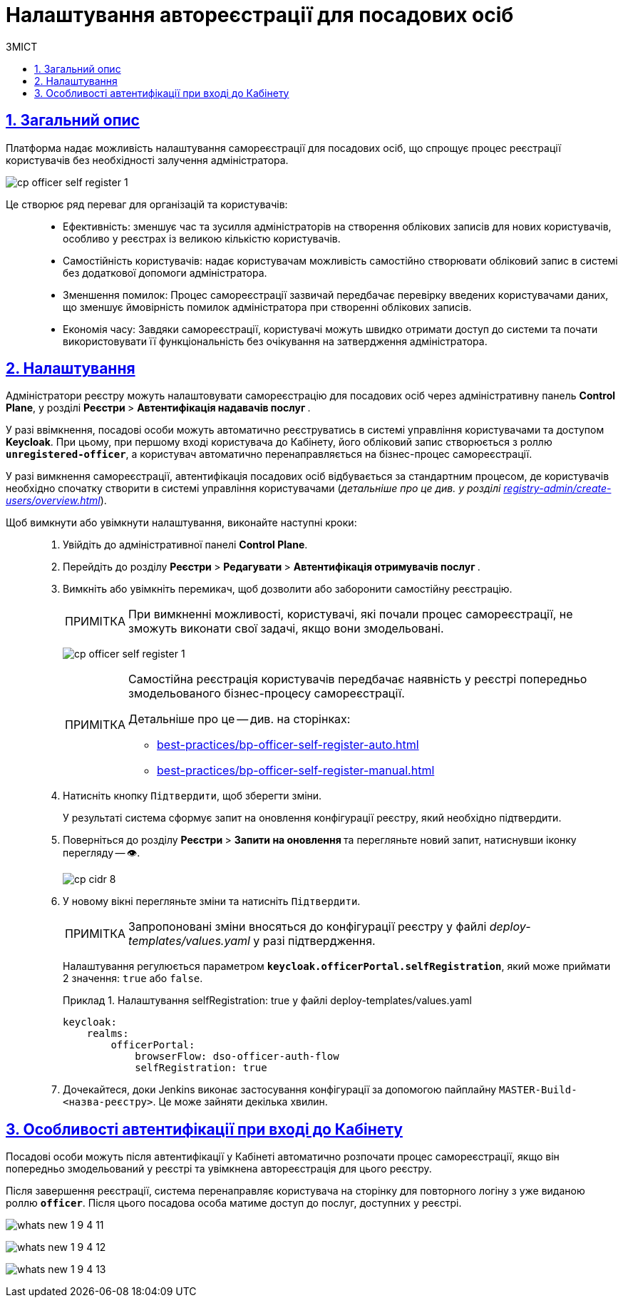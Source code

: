 :toc-title: ЗМІСТ
:toc: auto
:toclevels: 5
:experimental:
:important-caption:     ВАЖЛИВО
:note-caption:          ПРИМІТКА
:tip-caption:           ПІДКАЗКА
:warning-caption:       ПОПЕРЕДЖЕННЯ
:caution-caption:       УВАГА
:example-caption:           Приклад
:figure-caption:            Зображення
:table-caption:             Таблиця
:appendix-caption:          Додаток
:sectnums:
:sectnumlevels: 5
:sectanchors:
:sectlinks:
:partnums:

= Налаштування автореєстрації для посадових осіб

== Загальний опис

Платформа надає можливість налаштування самореєстрації для посадових осіб, що спрощує процес реєстрації користувачів без необхідності залучення адміністратора.

image:registry-admin/cp-auth-setup-officers/self-registration/cp-officer-self-register-1.png[]

Це створює ряд переваг для організацій та користувачів: ::

* Ефективність: зменшує час та зусилля адміністраторів на створення облікових записів для нових користувачів, особливо у реєстрах із великою кількістю користувачів.

* Самостійність користувачів: надає користувачам можливість самостійно створювати обліковий запис в системі без додаткової допомоги адміністратора.

* Зменшення помилок: Процес самореєстрації зазвичай передбачає перевірку введених користувачами даних, що зменшує ймовірність помилок адміністратора при створенні облікових записів.

* Економія часу: Завдяки самореєстрації, користувачі можуть швидко отримати доступ до системи та почати використовувати її функціональність без очікування на затвердження адміністратора.

== Налаштування

Адміністратори реєстру можуть налаштовувати самореєстрацію для посадових осіб через адміністративну панель *Control Plane*, у розділі +++<b style="font-weight: 700"> Реєстри </b>+++ > +++<b style="font-weight: 700">Автентифікація надавачів послуг </b>+++.

У разі ввімкнення, посадові особи можуть автоматично реєструватись в системі управління користувачами та доступом *Keycloak*. При цьому, при першому вході користувача до Кабінету, його обліковий запис створюється з роллю *`unregistered-officer`*, а користувач автоматично перенаправляється на бізнес-процес самореєстрації.

У разі вимкнення самореєстрації, автентифікація посадових осіб відбувається за стандартним процесом, де користувачів необхідно спочатку створити в системі управління користувачами (_детальніше про це див. у розділі xref:registry-admin/create-users/overview.adoc[]_).

Щоб вимкнути або увімкнути налаштування, виконайте наступні кроки: ::

. Увійдіть до адміністративної панелі *Control Plane*.
. Перейдіть до розділу +++<b style="font-weight: 700"> Реєстри </b>+++ > +++<b style="font-weight: 700"> Редагувати </b>+++ > +++<b style="font-weight: 700">Автентифікація отримувачів послуг </b>+++.
. Вимкніть або увімкніть перемикач, щоб дозволити або заборонити самостійну реєстрацію.
+
NOTE: При вимкненні можливості, користувачі, які почали процес самореєстрації, не зможуть виконати свої задачі, якщо вони змодельовані.
+
image:registry-admin/cp-auth-setup-officers/self-registration/cp-officer-self-register-1.png[]
+
[NOTE]
====
Самостійна реєстрація користувачів передбачає наявність у реєстрі попередньо змодельованого бізнес-процесу самореєстрації.

Детальніше про це -- див. на сторінках:

* xref:best-practices/bp-officer-self-register-auto.adoc[]
* xref:best-practices/bp-officer-self-register-manual.adoc[]
====

. Натисніть кнопку kbd:[Підтвердити], щоб зберегти зміни.
+
У результаті система сформує запит на оновлення конфігурації реєстру, який необхідно підтвердити.

. Поверніться до розділу +++<b style="font-weight: 700"> Реєстри </b>+++ > +++<b style="font-weight: 700"> Запити на оновлення </b>+++ та перегляньте новий запит, натиснувши іконку перегляду -- 👁.
+
image::admin:registry-management/cp-cidr/cp-cidr-8.png[]

. У новому вікні перегляньте зміни та натисніть kbd:[Підтвердити].
+
NOTE: Запропоновані зміни вносяться до конфігурації реєстру у файлі _deploy-templates/values.yaml_ у разі підтвердження.
+
Налаштування регулюється параметром *`keycloak.officerPortal.selfRegistration`*, який може приймати 2 значення: `true` або `false`.
+
.Налаштування selfRegistration: true у файлі deploy-templates/values.yaml
====
[source,yaml]
----
keycloak:
    realms:
        officerPortal:
            browserFlow: dso-officer-auth-flow
            selfRegistration: true
----
====

. Дочекайтеся, доки Jenkins виконає застосування конфігурації за допомогою пайплайну `MASTER-Build-<назва-реєстру>`. Це може зайняти декілька хвилин.

== Особливості автентифікації при вході до Кабінету

Посадові особи можуть після автентифікації у Кабінеті автоматично розпочати процес самореєстрації, якщо він попередньо змодельований у реєстрі та увімкнена автореєстрація для цього реєстру.

Після завершення реєстрації, система перенаправляє користувача на сторінку для повторного логіну з уже виданою роллю *`officer`*. Після цього посадова особа матиме доступ до послуг, доступних у реєстрі.

image:release-notes:wn-1-9-4/whats-new-1-9-4-11.png[]

image:release-notes:wn-1-9-4/whats-new-1-9-4-12.png[]

image:release-notes:wn-1-9-4/whats-new-1-9-4-13.png[]